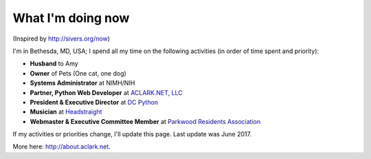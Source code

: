 What I'm doing now
==================

(Inspired by http://sivers.org/now)

I'm in Bethesda, MD, USA; I spend all my time on the following activities (in order of time spent and priority):

- **Husband** to Amy
- **Owner** of Pets (One cat, one dog)
- **Systems Administrator** at NIMH/NIH
- **Partner, Python Web Developer** at `ACLARK.NET, LLC <http://aclark.net>`_
- **President & Executive Director** at `DC Python <http://dcpython.org>`_
- **Musician** at `Headstraight <http://headstraight.net>`_
- **Webmaster & Executive Committee Member** at `Parkwood Residents Association <http://parkwoodresidents.org>`_

If my activities or priorities change, I'll update this page. Last update was June 2017.

More here: http://about.aclark.net.
